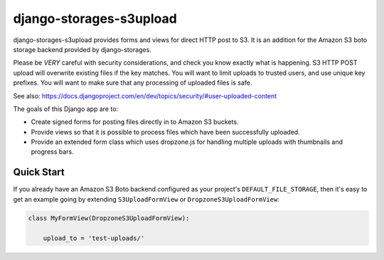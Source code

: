django-storages-s3upload
========================

django-storages-s3upload provides forms and views for direct HTTP post to S3.
It is an addition for the Amazon S3 boto storage backend provided by
django-storages.

Please be *VERY* careful with security considerations, and check you know
exactly what is happening. S3 HTTP POST upload will overwrite existing files if
the key matches. You will want to limit uploads to trusted users, and use
unique key prefixes. You will want to make sure that any processing of uploaded
files is safe.

See also:
https://docs.djangoproject.com/en/dev/topics/security/#user-uploaded-content


The goals of this Django app are to:

* Create signed forms for posting files directly in to Amazon S3 buckets.
* Provide views so that it is possible to process files which have been
  successfully uploaded.
* Provide an extended form class which uses dropzone.js for handling multiple
  uploads with thumbnails and progress bars.


Quick Start
-----------

If you already have an Amazon S3 Boto backend configured as your project's
``DEFAULT_FILE_STORAGE``, then it's easy to get an example going by extending
``S3UploadFormView`` or ``DropzoneS3UploadFormView``:


.. code-block:: python

    class MyFormView(DropzoneS3UploadFormView):

        upload_to = 'test-uploads/'
